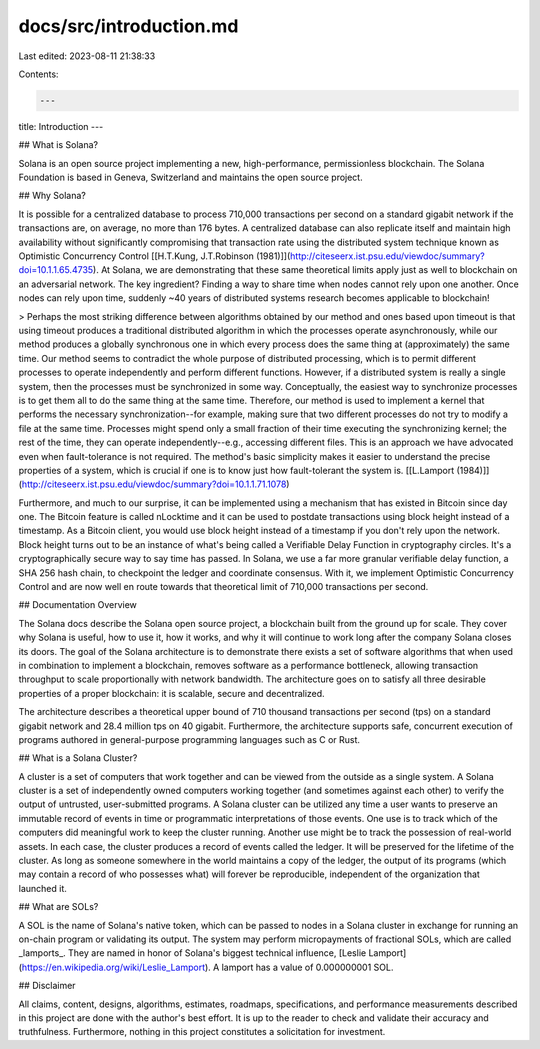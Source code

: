 docs/src/introduction.md
========================

Last edited: 2023-08-11 21:38:33

Contents:

.. code-block:: md

    ---
title: Introduction
---

## What is Solana?

Solana is an open source project implementing a new, high-performance, permissionless blockchain. The Solana Foundation is based in Geneva, Switzerland and maintains the open source project.

## Why Solana?

It is possible for a centralized database to process 710,000 transactions per second on a standard gigabit network if the transactions are, on average, no more than 176 bytes. A centralized database can also replicate itself and maintain high availability without significantly compromising that transaction rate using the distributed system technique known as Optimistic Concurrency Control [\[H.T.Kung, J.T.Robinson (1981)\]](http://citeseerx.ist.psu.edu/viewdoc/summary?doi=10.1.1.65.4735). At Solana, we are demonstrating that these same theoretical limits apply just as well to blockchain on an adversarial network. The key ingredient? Finding a way to share time when nodes cannot rely upon one another. Once nodes can rely upon time, suddenly ~40 years of distributed systems research becomes applicable to blockchain!

> Perhaps the most striking difference between algorithms obtained by our method and ones based upon timeout is that using timeout produces a traditional distributed algorithm in which the processes operate asynchronously, while our method produces a globally synchronous one in which every process does the same thing at (approximately) the same time. Our method seems to contradict the whole purpose of distributed processing, which is to permit different processes to operate independently and perform different functions. However, if a distributed system is really a single system, then the processes must be synchronized in some way. Conceptually, the easiest way to synchronize processes is to get them all to do the same thing at the same time. Therefore, our method is used to implement a kernel that performs the necessary synchronization--for example, making sure that two different processes do not try to modify a file at the same time. Processes might spend only a small fraction of their time executing the synchronizing kernel; the rest of the time, they can operate independently--e.g., accessing different files. This is an approach we have advocated even when fault-tolerance is not required. The method's basic simplicity makes it easier to understand the precise properties of a system, which is crucial if one is to know just how fault-tolerant the system is. [\[L.Lamport (1984)\]](http://citeseerx.ist.psu.edu/viewdoc/summary?doi=10.1.1.71.1078)

Furthermore, and much to our surprise, it can be implemented using a mechanism that has existed in Bitcoin since day one. The Bitcoin feature is called nLocktime and it can be used to postdate transactions using block height instead of a timestamp. As a Bitcoin client, you would use block height instead of a timestamp if you don't rely upon the network. Block height turns out to be an instance of what's being called a Verifiable Delay Function in cryptography circles. It's a cryptographically secure way to say time has passed. In Solana, we use a far more granular verifiable delay function, a SHA 256 hash chain, to checkpoint the ledger and coordinate consensus. With it, we implement Optimistic Concurrency Control and are now well en route towards that theoretical limit of 710,000 transactions per second.

## Documentation Overview

The Solana docs describe the Solana open source project, a blockchain built from the ground up for scale. They cover why Solana is useful, how to use it, how it works, and why it will continue to work long after the company Solana closes its doors. The goal of the Solana architecture is to demonstrate there exists a set of software algorithms that when used in combination to implement a blockchain, removes software as a performance bottleneck, allowing transaction throughput to scale proportionally with network bandwidth. The architecture goes on to satisfy all three desirable properties of a proper blockchain: it is scalable, secure and decentralized.

The architecture describes a theoretical upper bound of 710 thousand transactions per second \(tps\) on a standard gigabit network and 28.4 million tps on 40 gigabit. Furthermore, the architecture supports safe, concurrent execution of programs authored in general-purpose programming languages such as C or Rust.

## What is a Solana Cluster?

A cluster is a set of computers that work together and can be viewed from the outside as a single system. A Solana cluster is a set of independently owned computers working together \(and sometimes against each other\) to verify the output of untrusted, user-submitted programs. A Solana cluster can be utilized any time a user wants to preserve an immutable record of events in time or programmatic interpretations of those events. One use is to track which of the computers did meaningful work to keep the cluster running. Another use might be to track the possession of real-world assets. In each case, the cluster produces a record of events called the ledger. It will be preserved for the lifetime of the cluster. As long as someone somewhere in the world maintains a copy of the ledger, the output of its programs \(which may contain a record of who possesses what\) will forever be reproducible, independent of the organization that launched it.

## What are SOLs?

A SOL is the name of Solana's native token, which can be passed to nodes in a Solana cluster in exchange for running an on-chain program or validating its output. The system may perform micropayments of fractional SOLs, which are called _lamports_. They are named in honor of Solana's biggest technical influence, [Leslie Lamport](https://en.wikipedia.org/wiki/Leslie_Lamport). A lamport has a value of 0.000000001 SOL.

## Disclaimer

All claims, content, designs, algorithms, estimates, roadmaps, specifications, and performance measurements described in this project are done with the author's best effort. It is up to the reader to check and validate their accuracy and truthfulness. Furthermore, nothing in this project constitutes a solicitation for investment.


